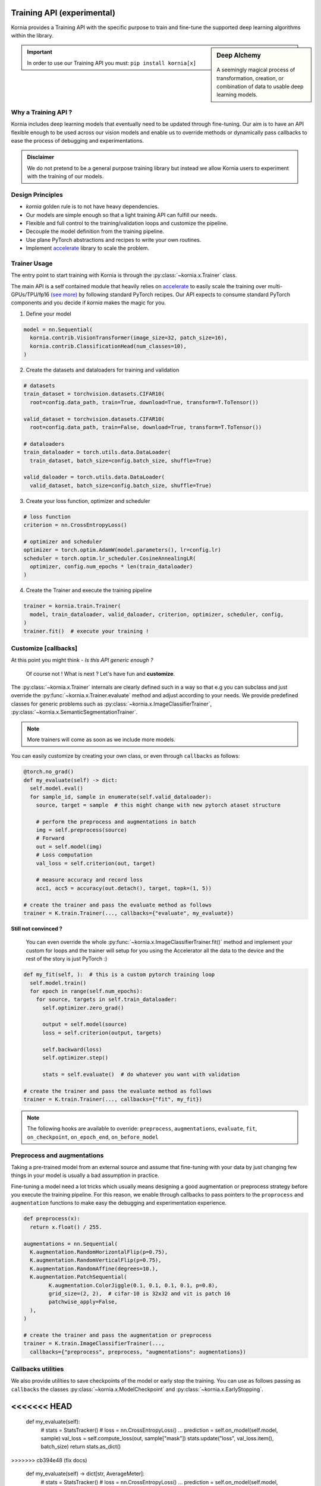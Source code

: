 .. _training_api:

Training API (experimental)
===========================

Kornia provides a Training API with the specific purpose to train and fine-tune the
supported deep learning algorithms within the library.

.. sidebar:: **Deep Alchemy**

    .. image:: https://github.com/kornia/data/raw/main/pixie_alchemist.png
       :width: 100%
       :align: center

  A seemingly magical process of transformation, creation, or combination of data to usable deep learning models.


.. important::
	In order to use our Training API you must: ``pip install kornia[x]``

Why a Training API ?
--------------------

Kornia includes deep learning models that eventually need to be updated through fine-tuning.
Our aim is to have an API flexible enough to be used across our vision models and enable us to
override methods or dynamically pass callbacks to ease the process of debugging and experimentations.

.. admonition:: **Disclaimer**
	:class: seealso

	We do not pretend to be a general purpose training library but instead we allow Kornia users to
	experiment with the training of our models.

Design Principles
-----------------

- `kornia` golden rule is to not have heavy dependencies.
- Our models are simple enough so that a light training API can fulfill our needs.
- Flexible and full control to the training/validation loops and customize the pipeline.
- Decouple the model definition from the training pipeline.
- Use plane PyTorch abstractions and recipes to write your own routines.
- Implement `accelerate <https://github.com/huggingface/accelerate/>`_ library to scale the problem.

Trainer Usage
-------------

The entry point to start training with Kornia is through the :py:class:`~kornia.x.Trainer` class.

The main API is a self contained module that heavily relies on `accelerate <https://github.com/huggingface/accelerate/>`_
to easily scale the training over multi-GPUs/TPU/fp16 `(see more) <https://github.com/huggingface/accelerate#supported-integrations/>`_
by following standard PyTorch recipes. Our API expects to consume standard PyTorch components and you decide if `kornia` makes the magic
for you.

1. Define your model

.. code:: python

	model = nn.Sequential(
	  kornia.contrib.VisionTransformer(image_size=32, patch_size=16),
	  kornia.contrib.ClassificationHead(num_classes=10),
	)

2. Create the datasets and dataloaders for training and validation

.. code:: python

	# datasets
	train_dataset = torchvision.datasets.CIFAR10(
	  root=config.data_path, train=True, download=True, transform=T.ToTensor())

	valid_dataset = torchvision.datasets.CIFAR10(
	  root=config.data_path, train=False, download=True, transform=T.ToTensor())

	# dataloaders
	train_dataloader = torch.utils.data.DataLoader(
	  train_dataset, batch_size=config.batch_size, shuffle=True)

	valid_daloader = torch.utils.data.DataLoader(
	  valid_dataset, batch_size=config.batch_size, shuffle=True)

3. Create your loss function, optimizer and scheduler

.. code:: python

	# loss function
	criterion = nn.CrossEntropyLoss()

	# optimizer and scheduler
	optimizer = torch.optim.AdamW(model.parameters(), lr=config.lr)
	scheduler = torch.optim.lr_scheduler.CosineAnnealingLR(
	  optimizer, config.num_epochs * len(train_dataloader)
	)

4. Create the Trainer and execute the training pipeline

.. code:: python

	trainer = kornia.train.Trainer(
	  model, train_dataloader, valid_daloader, criterion, optimizer, scheduler, config,
	)
	trainer.fit()  # execute your training !


Customize [callbacks]
---------------------

At this point you might think - *Is this API generic enough ?*

	Of course not ! What is next ? Let's have fun and **customize**.

The :py:class:`~kornia.x.Trainer` internals are clearly defined such in a way so that e.g you can
subclass and just override the :py:func:`~kornia.x.Trainer.evaluate` method and adjust
according to your needs. We provide predefined classes for generic problems such as
:py:class:`~kornia.x.ImageClassifierTrainer`, :py:class:`~kornia.x.SemanticSegmentationTrainer`.

.. note::
	More trainers will come as soon as we include more models.

You can easily customize by creating your own class, or even through ``callbacks`` as follows:

.. code:: python

    @torch.no_grad()
    def my_evaluate(self) -> dict:
      self.model.eval()
      for sample_id, sample in enumerate(self.valid_dataloader):
        source, target = sample  # this might change with new pytorch ataset structure

        # perform the preprocess and augmentations in batch
        img = self.preprocess(source)
        # Forward
        out = self.model(img)
        # Loss computation
        val_loss = self.criterion(out, target)

        # measure accuracy and record loss
        acc1, acc5 = accuracy(out.detach(), target, topk=(1, 5))

    # create the trainer and pass the evaluate method as follows
    trainer = K.train.Trainer(..., callbacks={"evaluate", my_evaluate})

**Still not convinced ?**

	You can even override the whole :py:func:`~kornia.x.ImageClassifierTrainer.fit()`
	method and implement your custom for loops and the trainer will setup for you using the Accelerator all
	the data to the device and the rest of the story is just PyTorch :)

.. code:: python

    def my_fit(self, ):  # this is a custom pytorch training loop
      self.model.train()
      for epoch in range(self.num_epochs):
        for source, targets in self.train_dataloader:
          self.optimizer.zero_grad()

          output = self.model(source)
          loss = self.criterion(output, targets)

          self.backward(loss)
          self.optimizer.step()

          stats = self.evaluate()  # do whatever you want with validation

    # create the trainer and pass the evaluate method as follows
    trainer = K.train.Trainer(..., callbacks={"fit", my_fit})

.. note::
  The following hooks are available to override: ``preprocess``, ``augmentations``, ``evaluate``, ``fit``,
  ``on_checkpoint``, ``on_epoch_end``, ``on_before_model``


Preprocess and augmentations
----------------------------

Taking a pre-trained model from an external source and assume that fine-tuning with your
data by just changing few things in your model is usually a bad assumption in practice.

Fine-tuning a model need a lot tricks which usually means designing a good augmentation
or preprocess strategy before you execute the training pipeline. For this reason, we enable
through callbacks to pass pointers to the ``proprocess`` and ``augmentation`` functions to make easy
the debugging and experimentation experience.

.. code:: python

	def preprocess(x):
	  return x.float() / 255.

	augmentations = nn.Sequential(
	  K.augmentation.RandomHorizontalFlip(p=0.75),
	  K.augmentation.RandomVerticalFlip(p=0.75),
	  K.augmentation.RandomAffine(degrees=10.),
	  K.augmentation.PatchSequential(
		K.augmentation.ColorJiggle(0.1, 0.1, 0.1, 0.1, p=0.8),
		grid_size=(2, 2),  # cifar-10 is 32x32 and vit is patch 16
		patchwise_apply=False,
	  ),
	)

	# create the trainer and pass the augmentation or preprocess
	trainer = K.train.ImageClassifierTrainer(...,
	  callbacks={"preprocess", preprocess, "augmentations": augmentations})

Callbacks utilities
-------------------

We also provide utilities to save checkpoints of the model or early stop the training. You can use
as follows passing as ``callbacks`` the classes :py:class:`~kornia.x.ModelCheckpoint` and
:py:class:`~kornia.x.EarlyStopping`.

.. code:: python
<<<<<<< HEAD
=======
      def my_evaluate(self):
          # stats = StatsTracker()
          # loss = nn.CrossEntropyLoss()
          ...
          prediction = self.on_model(self.model, sample)
          val_loss = self.compute_loss(out, sample["mask"])
          stats.update("loss", val_loss.item(), batch_size)
          return stats.as_dict()
>>>>>>> cb394e48 (fix docs)

	def my_evaluate(self) -> dict[str, AverageMeter]:
		# stats = StatsTracker()
		# loss = nn.CrossEntropyLoss()
		...
		prediction = self.on_model(self.model, sample)
		val_loss = self.compute_loss(out, sample["mask"])
		stats.update("loss", val_loss.item(), batch_size)
		return stats.as_dict()

	model_checkpoint = ModelCheckpoint(
		filepath="./outputs", monitor="loss",
	)
	early_stop = EarlyStopping(
		monitor="loss", patience=10
	)

	trainer = SemanticSegmentationTrainer(...,
		callbacks={"on_epoch_end": early_stop, "on_checkpoint", model_checkpoint}
	)

Hyperparameter sweeps
---------------------

Use `hydra <https://hydra.cc>`_ to implement an easy search strategy for your hyper-parameters as follows:

.. note::

  Checkout the toy example in `here <https://github.com/kornia/tutorials/tree/master/scripts/training/image_classifier>`__

.. code:: python

  python ./train/image_classifier/main.py num_epochs=50 batch_size=32

.. code:: python

  python ./train/image_classifier/main.py --multirun lr=1e-3,1e-4

Distributed Training
--------------------

Kornia :py:class:`~kornia.x.Trainer` heavily relies on `accelerate <https://github.com/huggingface/accelerate/>`_ to
decouple the process of running your training scripts in a distributed environment.

.. note::

	We haven't tested yet all the possibilities for distributed training.
	Expect some adventures or `join us <https://join.slack.com/t/kornia/shared_invite/zt-csobk21g-2AQRi~X9Uu6PLMuUZdvfjA>`_ and help to iterate :)

The below recipes are taken from the `accelerate` library in `here <https://github.com/huggingface/accelerate/tree/main/examples#simple-vision-example>`__:

- single CPU:

  * from a server without GPU

    .. code:: bash

      python ./train/image_classifier/main.py

  * from any server by passing `cpu=True` to the `Accelerator`.

    .. code:: bash

      python ./train/image_classifier/main.py --data_path path_to_data --cpu

  * from any server with Accelerate launcher

    .. code:: bash

      accelerate launch --cpu ./train/image_classifier/main.py --data_path path_to_data

- single GPU:

  .. code:: bash

    python ./train/image_classifier/main.py  # from a server with a GPU

- with fp16 (mixed-precision)

  * from any server by passing `fp16=True` to the `Accelerator`.

    .. code:: bash

      python ./train/image_classifier/main.py --data_path path_to_data --fp16

  * from any server with Accelerate launcher

    .. code:: bash

      accelerate launch --fp16 ./train/image_classifier/main.py --data_path path_to_data

- multi GPUs (using PyTorch distributed mode)

  * With Accelerate config and launcher

    .. code:: bash

      accelerate config  # This will create a config file on your server
      accelerate launch ./train/image_classifier/main.py --data_path path_to_data  # This will run the script on your server

  * With traditional PyTorch launcher

    .. code:: bash

      python -m torch.distributed.launch --nproc_per_node 2 --use_env ./train/image_classifier/main.py --data_path path_to_data

- multi GPUs, multi node (several machines, using PyTorch distributed mode)

  * With Accelerate config and launcher, on each machine:

    .. code:: bash

      accelerate config  # This will create a config file on each server
      accelerate launch ./train/image_classifier/main.py --data_path path_to_data  # This will run the script on each server

  * With PyTorch launcher only

    .. code:: bash

      python -m torch.distributed.launch --nproc_per_node 2 \
        --use_env \
        --node_rank 0 \
        --master_addr master_node_ip_address \
        ./train/image_classifier/main.py --data_path path_to_data  # On the first server

      python -m torch.distributed.launch --nproc_per_node 2 \
        --use_env \
        --node_rank 1 \
        --master_addr master_node_ip_address \
        ./train/image_classifier/main.py --data_path path_to_data  # On the second server

- (multi) TPUs

  * With Accelerate config and launcher

    .. code:: bash

      accelerate config  # This will create a config file on your TPU server
      accelerate launch ./train/image_classifier/main.py --data_path path_to_data  # This will run the script on each server

  * In PyTorch:
    Add an `xmp.spawn` line in your script as you usually do.
